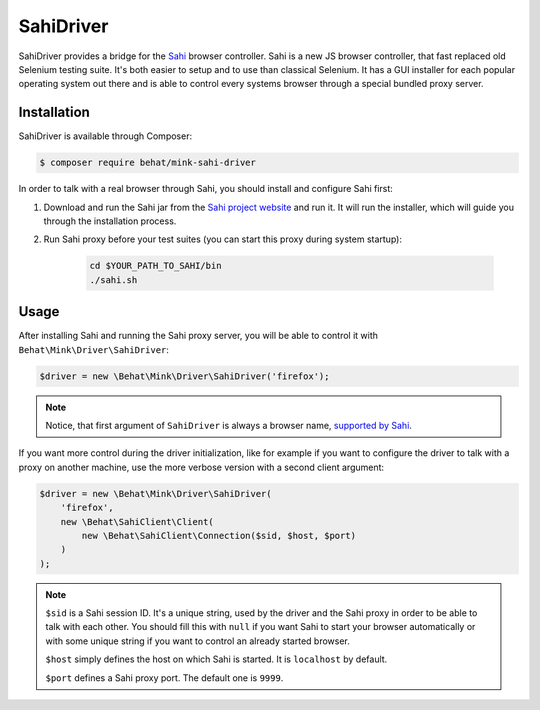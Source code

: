 SahiDriver
==========

SahiDriver provides a bridge for the `Sahi`_ browser controller. Sahi is
a new JS browser controller, that fast replaced old Selenium testing suite.
It's both easier to setup and to use than classical Selenium. It has a GUI
installer for each popular operating system out there and is able to control
every systems browser through a special bundled proxy server.

Installation
------------

SahiDriver is available through Composer:

.. code-block:: bash

    $ composer require behat/mink-sahi-driver

In order to talk with a real browser through Sahi, you should install and
configure Sahi first:

1. Download and run the Sahi jar from the `Sahi project website`_ and run
   it. It will run the installer, which will guide you through the installation
   process.

2. Run Sahi proxy before your test suites (you can start this proxy during
   system startup):

    .. code-block:: bash

        cd $YOUR_PATH_TO_SAHI/bin
        ./sahi.sh

Usage
-----

After installing Sahi and running the Sahi proxy server, you will be able
to control it with ``Behat\Mink\Driver\SahiDriver``:

.. code-block:: php

    $driver = new \Behat\Mink\Driver\SahiDriver('firefox');

.. note::

    Notice, that first argument of ``SahiDriver`` is always a browser name,
    `supported by Sahi`_.

If you want more control during the driver initialization, like for example
if you want to configure the driver to talk with a proxy on another machine,
use the more verbose version with a second client argument:

.. code-block:: php

    $driver = new \Behat\Mink\Driver\SahiDriver(
        'firefox',
        new \Behat\SahiClient\Client(
            new \Behat\SahiClient\Connection($sid, $host, $port)
        )
    );

.. note::

    ``$sid`` is a Sahi session ID. It's a unique string, used by the driver
    and the Sahi proxy in order to be able to talk with each other. You should
    fill this with ``null`` if you want Sahi to start your browser automatically
    or with some unique string if you want to control an already started
    browser.

    ``$host`` simply defines the host on which Sahi is started. It is ``localhost``
    by default.

    ``$port`` defines a Sahi proxy port. The default one is ``9999``.

.. _Sahi: http://sahi.co.in/w/
.. _Sahi project website: http://sourceforge.net/projects/sahi/files/
.. _supported by Sahi: http://sahi.co.in/w/browser-types-xml
